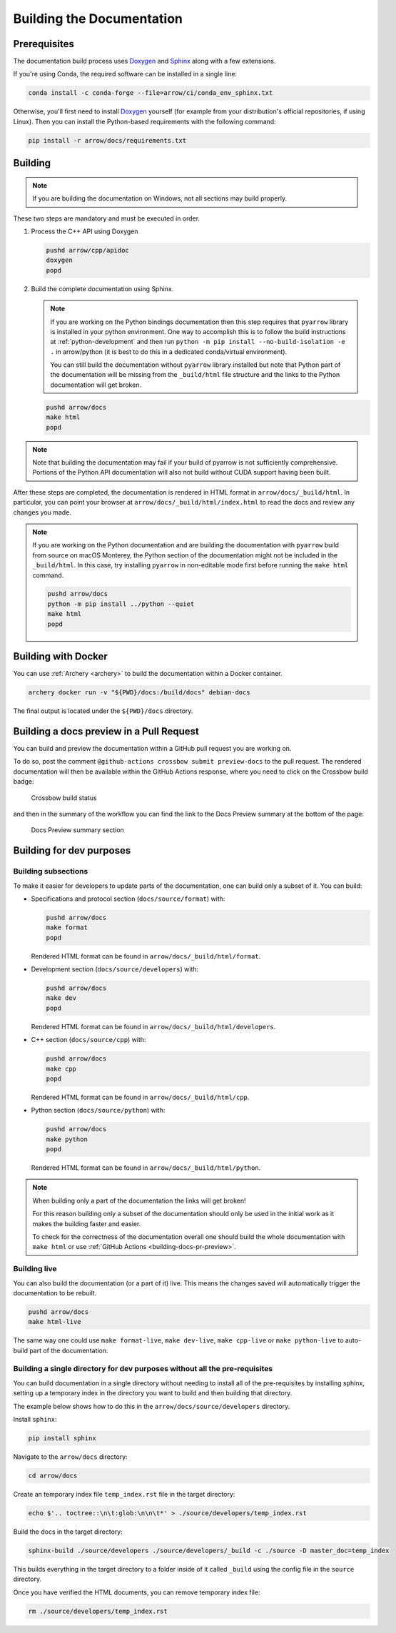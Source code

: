 .. Licensed to the Apache Software Foundation (ASF) under one
.. or more contributor license agreements.  See the NOTICE file
.. distributed with this work for additional information
.. regarding copyright ownership.  The ASF licenses this file
.. to you under the Apache License, Version 2.0 (the
.. "License"); you may not use this file except in compliance
.. with the License.  You may obtain a copy of the License at

..   http://www.apache.org/licenses/LICENSE-2.0

.. Unless required by applicable law or agreed to in writing,
.. software distributed under the License is distributed on an
.. "AS IS" BASIS, WITHOUT WARRANTIES OR CONDITIONS OF ANY
.. KIND, either express or implied.  See the License for the
.. specific language governing permissions and limitations
.. under the License.

.. _building-docs:

Building the Documentation
==========================

Prerequisites
-------------

The documentation build process uses `Doxygen <http://www.doxygen.nl/>`_ and
`Sphinx <http://www.sphinx-doc.org/>`_ along with a few extensions.

If you're using Conda, the required software can be installed in a single line:

.. code-block:: shell

   conda install -c conda-forge --file=arrow/ci/conda_env_sphinx.txt

Otherwise, you'll first need to install `Doxygen <http://www.doxygen.nl/>`_
yourself (for example from your distribution's official repositories, if
using Linux).  Then you can install the Python-based requirements with the
following command:

.. code-block:: shell

   pip install -r arrow/docs/requirements.txt

Building
--------

.. note::

   If you are building the documentation on Windows, not all sections
   may build properly.

These two steps are mandatory and must be executed in order.

#. Process the C++ API using Doxygen

   .. code-block:: shell

      pushd arrow/cpp/apidoc
      doxygen
      popd

#. Build the complete documentation using Sphinx.

   .. note::

      If you are working on the Python bindings documentation then
      this step requires that ``pyarrow`` library is installed
      in your python environment.  One way to accomplish
      this is to follow the build instructions at :ref:`python-development`
      and then run ``python -m pip install --no-build-isolation -e .`` in
      arrow/python (it is best to do this in a dedicated conda/virtual
      environment).

      You can still build the documentation without ``pyarrow``
      library installed but note that Python part of the documentation
      will be missing from the ``_build/html`` file structure and the
      links to the Python documentation will get broken.

   .. code-block:: shell

      pushd arrow/docs
      make html
      popd

.. note::

   Note that building the documentation may fail if your build of pyarrow is
   not sufficiently comprehensive. Portions of the Python API documentation
   will also not build without CUDA support having been built.

After these steps are completed, the documentation is rendered in HTML
format in ``arrow/docs/_build/html``.  In particular, you can point your browser
at ``arrow/docs/_build/html/index.html`` to read the docs and review any changes
you made.

.. note::

   If you are working on the Python documentation and are building the documentation
   with ``pyarrow`` build from source on macOS Monterey, the Python section of the
   documentation might not be included in the ``_build/html``. In this case, try
   installing ``pyarrow`` in non-editable mode first before running the ``make html``
   command.

   .. code-block:: shell

     pushd arrow/docs
     python -m pip install ../python --quiet
     make html
     popd

Building with Docker
--------------------

You can use :ref:`Archery <archery>` to build the documentation within a
Docker container.

.. code-block:: shell

  archery docker run -v "${PWD}/docs:/build/docs" debian-docs

The final output is located under the ``${PWD}/docs`` directory.

.. seealso::

   :ref:`docker-builds`.

.. _building-docs-pr-preview:

Building a docs preview in a Pull Request
-----------------------------------------

You can build and preview the documentation within a GitHub pull request you are working on.

To do so, post the comment ``@github-actions crossbow submit preview-docs``
to the pull request. The rendered documentation will then be available within the
GitHub Actions response, where you need to click on the Crossbow build badge:

.. figure:: ./images/docs_preview_1.jpeg
   :scale: 70 %
   :alt: GitHub Actions response with the crossbow build status.

   Crossbow build status

and then in the summary of the workflow you can find the link to the Docs Preview
summary at the bottom of the page:

.. figure:: ./images/docs_preview_2.jpeg
   :scale: 70 %
   :alt: Crossbow workflow page with the Docs Preview summary section.

   Docs Preview summary section

Building for dev purposes
-------------------------

Building subsections
^^^^^^^^^^^^^^^^^^^^

To make it easier for developers to update parts of the documentation, one can
build only a subset of it. You can build:

* Specifications and protocol section (``docs/source/format``) with:

  .. code-block:: shell

     pushd arrow/docs
     make format
     popd

  Rendered HTML format can be found in ``arrow/docs/_build/html/format``.

* Development section (``docs/source/developers``) with:

  .. code-block:: shell

     pushd arrow/docs
     make dev
     popd

  Rendered HTML format can be found in ``arrow/docs/_build/html/developers``.

* C++ section (``docs/source/cpp``) with:

  .. code-block:: shell

     pushd arrow/docs
     make cpp
     popd

  Rendered HTML format can be found in ``arrow/docs/_build/html/cpp``.

* Python section (``docs/source/python``) with:

  .. code-block:: shell

     pushd arrow/docs
     make python
     popd

  Rendered HTML format can be found in ``arrow/docs/_build/html/python``.

.. note::

   When building only a part of the documentation the links will get broken!

   For this reason building only a subset of the documentation should only be
   used in the initial work as it makes the building faster and easier.

   To check for the correctness of the documentation overall one should
   build the whole documentation with ``make html`` or use
   :ref:`GitHub Actions <building-docs-pr-preview>`.


Building live
^^^^^^^^^^^^^

You can also build the documentation (or a part of it) live. This means the
changes saved will automatically trigger the documentation to be rebuilt.

.. code-block:: shell

   pushd arrow/docs
   make html-live

The same way one could use ``make format-live``, ``make dev-live``, ``make cpp-live``
or ``make python-live`` to auto-build part of the documentation.


Building a single directory for dev purposes without all the pre-requisites
^^^^^^^^^^^^^^^^^^^^^^^^^^^^^^^^^^^^^^^^^^^^^^^^^^^^^^^^^^^^^^^^^^^^^^^^^^^

You can build documentation in a single directory without needing to install
all of the pre-requisites by installing sphinx, setting up a temporary
index in the directory you want to build and then building that directory.

The example below shows how to do this in the ``arrow/docs/source/developers`` directory.

Install ``sphinx``:

.. code-block:: shell

   pip install sphinx

Navigate to the ``arrow/docs`` directory:

.. code-block:: shell

   cd arrow/docs

Create an temporary index file ``temp_index.rst`` file in the target directory:

.. code-block:: shell

   echo $'.. toctree::\n\t:glob:\n\n\t*' > ./source/developers/temp_index.rst

Build the docs in the target directory:

.. code-block:: shell

   sphinx-build ./source/developers ./source/developers/_build -c ./source -D master_doc=temp_index

This builds everything in the target directory to a folder inside of it
called ``_build`` using the config file in the ``source`` directory.

Once you have verified the HTML documents, you can remove temporary index file:

.. code-block:: shell

   rm ./source/developers/temp_index.rst
